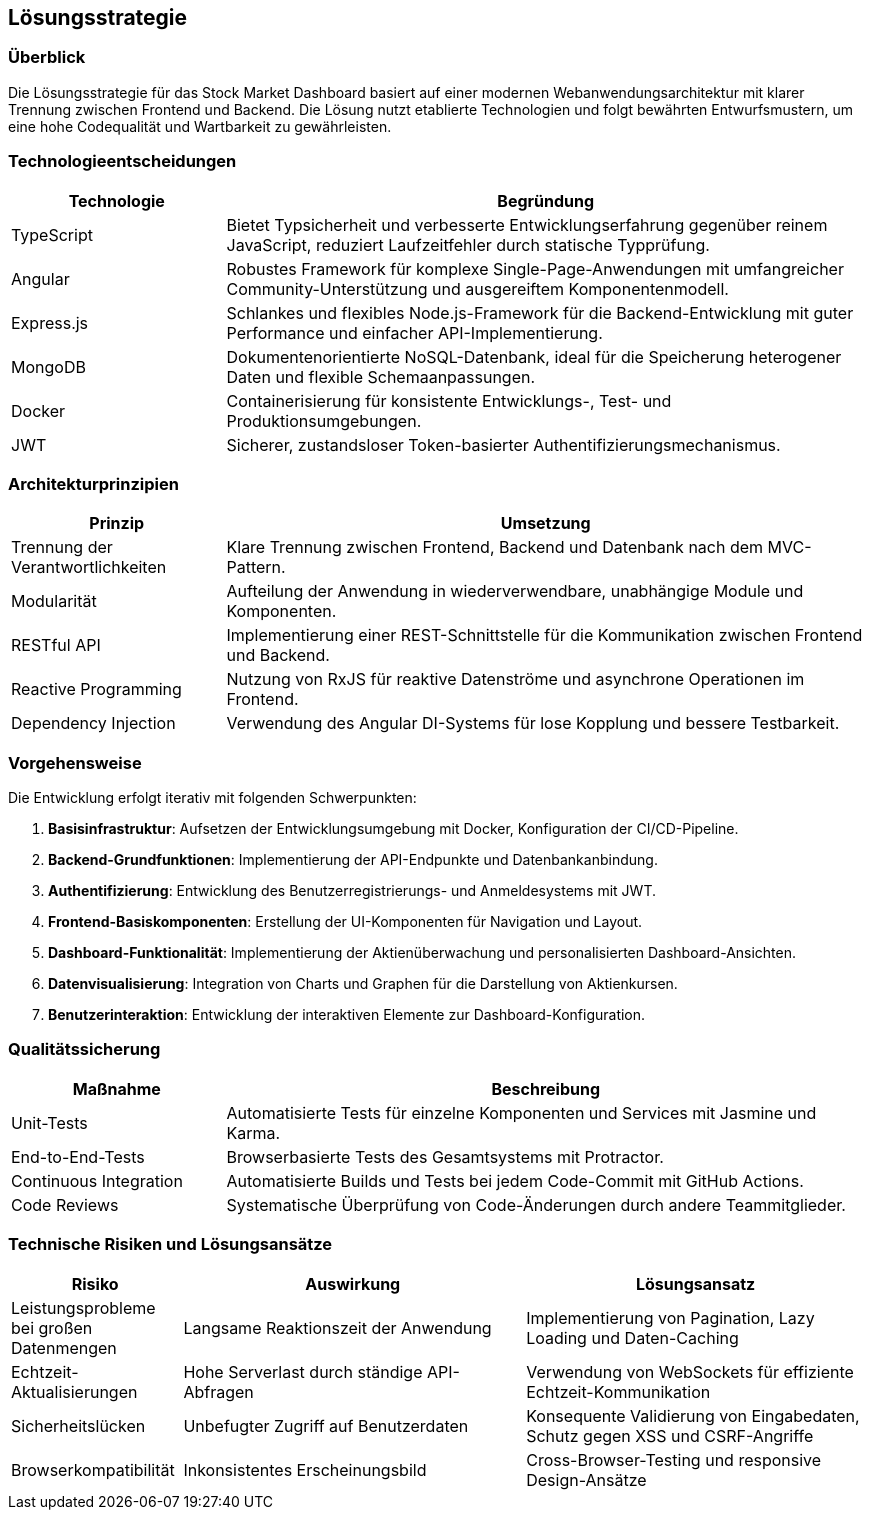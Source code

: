 == Lösungsstrategie

=== Überblick
Die Lösungsstrategie für das Stock Market Dashboard basiert auf einer modernen Webanwendungsarchitektur mit klarer Trennung zwischen Frontend und Backend. Die Lösung nutzt etablierte Technologien und folgt bewährten Entwurfsmustern, um eine hohe Codequalität und Wartbarkeit zu gewährleisten.

=== Technologieentscheidungen
[options="header", cols="1,3"]
|===
| Technologie | Begründung
| TypeScript | Bietet Typsicherheit und verbesserte Entwicklungserfahrung gegenüber reinem JavaScript, reduziert Laufzeitfehler durch statische Typprüfung.
| Angular | Robustes Framework für komplexe Single-Page-Anwendungen mit umfangreicher Community-Unterstützung und ausgereiftem Komponentenmodell.
| Express.js | Schlankes und flexibles Node.js-Framework für die Backend-Entwicklung mit guter Performance und einfacher API-Implementierung.
| MongoDB | Dokumentenorientierte NoSQL-Datenbank, ideal für die Speicherung heterogener Daten und flexible Schemaanpassungen.
| Docker | Containerisierung für konsistente Entwicklungs-, Test- und Produktionsumgebungen.
| JWT | Sicherer, zustandsloser Token-basierter Authentifizierungsmechanismus.
|===

=== Architekturprinzipien
[options="header", cols="1,3"]
|===
| Prinzip | Umsetzung
| Trennung der Verantwortlichkeiten | Klare Trennung zwischen Frontend, Backend und Datenbank nach dem MVC-Pattern.
| Modularität | Aufteilung der Anwendung in wiederverwendbare, unabhängige Module und Komponenten.
| RESTful API | Implementierung einer REST-Schnittstelle für die Kommunikation zwischen Frontend und Backend.
| Reactive Programming | Nutzung von RxJS für reaktive Datenströme und asynchrone Operationen im Frontend.
| Dependency Injection | Verwendung des Angular DI-Systems für lose Kopplung und bessere Testbarkeit.
|===

=== Vorgehensweise
Die Entwicklung erfolgt iterativ mit folgenden Schwerpunkten:

1. **Basisinfrastruktur**: Aufsetzen der Entwicklungsumgebung mit Docker, Konfiguration der CI/CD-Pipeline.
2. **Backend-Grundfunktionen**: Implementierung der API-Endpunkte und Datenbankanbindung.
3. **Authentifizierung**: Entwicklung des Benutzerregistrierungs- und Anmeldesystems mit JWT.
4. **Frontend-Basiskomponenten**: Erstellung der UI-Komponenten für Navigation und Layout.
5. **Dashboard-Funktionalität**: Implementierung der Aktienüberwachung und personalisierten Dashboard-Ansichten.
6. **Datenvisualisierung**: Integration von Charts und Graphen für die Darstellung von Aktienkursen.
7. **Benutzerinteraktion**: Entwicklung der interaktiven Elemente zur Dashboard-Konfiguration.

=== Qualitätssicherung
[options="header", cols="1,3"]
|===
| Maßnahme | Beschreibung
| Unit-Tests | Automatisierte Tests für einzelne Komponenten und Services mit Jasmine und Karma.
| End-to-End-Tests | Browserbasierte Tests des Gesamtsystems mit Protractor.
| Continuous Integration | Automatisierte Builds und Tests bei jedem Code-Commit mit GitHub Actions.
| Code Reviews | Systematische Überprüfung von Code-Änderungen durch andere Teammitglieder.
|===

=== Technische Risiken und Lösungsansätze
[options="header", cols="1,2,2"]
|===
| Risiko | Auswirkung | Lösungsansatz
| Leistungsprobleme bei großen Datenmengen | Langsame Reaktionszeit der Anwendung | Implementierung von Pagination, Lazy Loading und Daten-Caching
| Echtzeit-Aktualisierungen | Hohe Serverlast durch ständige API-Abfragen | Verwendung von WebSockets für effiziente Echtzeit-Kommunikation
| Sicherheitslücken | Unbefugter Zugriff auf Benutzerdaten | Konsequente Validierung von Eingabedaten, Schutz gegen XSS und CSRF-Angriffe
| Browserkompatibilität | Inkonsistentes Erscheinungsbild | Cross-Browser-Testing und responsive Design-Ansätze
|===